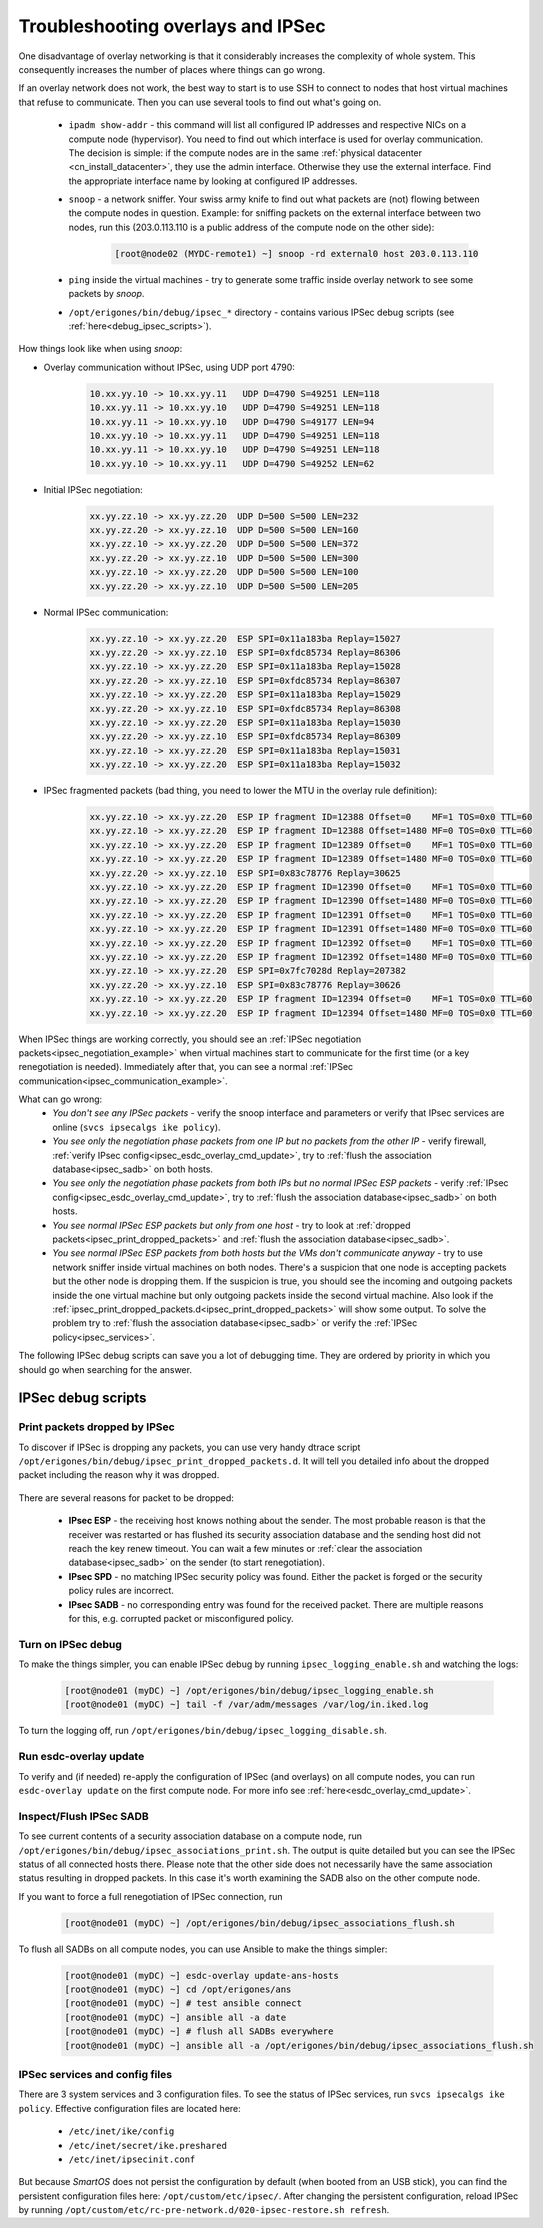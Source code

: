 .. _debug_ipsec:

Troubleshooting overlays and IPSec
**********************************

One disadvantage of overlay networking is that it considerably increases the complexity of whole system. This consequently increases the number of places where things can go wrong. 

If an overlay network does not work, the best way to start is to use SSH to connect to nodes that host virtual machines that refuse to communicate. Then you can use several tools to find out what's going on.

    - ``ipadm show-addr`` - this command will list all configured IP addresses and respective NICs on a compute node (hypervisor). You need to find out which interface is used for overlay communication. The decision is simple: if the compute nodes are in the same :ref:`physical datacenter <cn_install_datacenter>`, they use the admin interface. Otherwise they use the external interface. Find the appropriate interface name by looking at configured IP addresses.

    - ``snoop`` - a network sniffer. Your swiss army knife to find out what packets are (not) flowing between the compute nodes in question. Example: for sniffing packets on the external interface between two nodes, run this (203.0.113.110 is a public address of the compute node on the other side):

        .. code-block:: bash

            [root@node02 (MYDC-remote1) ~] snoop -rd external0 host 203.0.113.110

    - ``ping`` inside the virtual machines - try to generate some traffic inside overlay network to see some packets by *snoop*.

    - ``/opt/erigones/bin/debug/ipsec_*`` directory - contains various IPSec debug scripts (see :ref:`here<debug_ipsec_scripts>`).

How things look like when using *snoop*:

* Overlay communication without IPSec, using UDP port 4790:

    .. code-block:: bash

        10.xx.yy.10 -> 10.xx.yy.11   UDP D=4790 S=49251 LEN=118
        10.xx.yy.11 -> 10.xx.yy.10   UDP D=4790 S=49251 LEN=118
        10.xx.yy.11 -> 10.xx.yy.10   UDP D=4790 S=49177 LEN=94
        10.xx.yy.10 -> 10.xx.yy.11   UDP D=4790 S=49251 LEN=118
        10.xx.yy.11 -> 10.xx.yy.10   UDP D=4790 S=49251 LEN=118
        10.xx.yy.10 -> 10.xx.yy.11   UDP D=4790 S=49252 LEN=62

.. _ipsec_negotiation_example:

* Initial IPSec negotiation:

    .. code-block:: bash

         xx.yy.zz.10 -> xx.yy.zz.20  UDP D=500 S=500 LEN=232
         xx.yy.zz.20 -> xx.yy.zz.10  UDP D=500 S=500 LEN=160
         xx.yy.zz.10 -> xx.yy.zz.20  UDP D=500 S=500 LEN=372
         xx.yy.zz.20 -> xx.yy.zz.10  UDP D=500 S=500 LEN=300
         xx.yy.zz.10 -> xx.yy.zz.20  UDP D=500 S=500 LEN=100
         xx.yy.zz.20 -> xx.yy.zz.10  UDP D=500 S=500 LEN=205

.. _ipsec_communication_example:

* Normal IPSec communication:

    .. code-block:: bash

        xx.yy.zz.10 -> xx.yy.zz.20  ESP SPI=0x11a183ba Replay=15027
        xx.yy.zz.20 -> xx.yy.zz.10  ESP SPI=0xfdc85734 Replay=86306
        xx.yy.zz.10 -> xx.yy.zz.20  ESP SPI=0x11a183ba Replay=15028
        xx.yy.zz.20 -> xx.yy.zz.10  ESP SPI=0xfdc85734 Replay=86307
        xx.yy.zz.10 -> xx.yy.zz.20  ESP SPI=0x11a183ba Replay=15029
        xx.yy.zz.20 -> xx.yy.zz.10  ESP SPI=0xfdc85734 Replay=86308
        xx.yy.zz.10 -> xx.yy.zz.20  ESP SPI=0x11a183ba Replay=15030
        xx.yy.zz.20 -> xx.yy.zz.10  ESP SPI=0xfdc85734 Replay=86309
        xx.yy.zz.10 -> xx.yy.zz.20  ESP SPI=0x11a183ba Replay=15031
        xx.yy.zz.10 -> xx.yy.zz.20  ESP SPI=0x11a183ba Replay=15032

* IPSec fragmented packets (bad thing, you need to lower the MTU in the overlay rule definition):

    .. code-block:: bash

         xx.yy.zz.10 -> xx.yy.zz.20  ESP IP fragment ID=12388 Offset=0    MF=1 TOS=0x0 TTL=60
         xx.yy.zz.10 -> xx.yy.zz.20  ESP IP fragment ID=12388 Offset=1480 MF=0 TOS=0x0 TTL=60
         xx.yy.zz.10 -> xx.yy.zz.20  ESP IP fragment ID=12389 Offset=0    MF=1 TOS=0x0 TTL=60
         xx.yy.zz.10 -> xx.yy.zz.20  ESP IP fragment ID=12389 Offset=1480 MF=0 TOS=0x0 TTL=60
         xx.yy.zz.20 -> xx.yy.zz.10  ESP SPI=0x83c78776 Replay=30625
         xx.yy.zz.10 -> xx.yy.zz.20  ESP IP fragment ID=12390 Offset=0    MF=1 TOS=0x0 TTL=60
         xx.yy.zz.10 -> xx.yy.zz.20  ESP IP fragment ID=12390 Offset=1480 MF=0 TOS=0x0 TTL=60
         xx.yy.zz.10 -> xx.yy.zz.20  ESP IP fragment ID=12391 Offset=0    MF=1 TOS=0x0 TTL=60
         xx.yy.zz.10 -> xx.yy.zz.20  ESP IP fragment ID=12391 Offset=1480 MF=0 TOS=0x0 TTL=60
         xx.yy.zz.10 -> xx.yy.zz.20  ESP IP fragment ID=12392 Offset=0    MF=1 TOS=0x0 TTL=60
         xx.yy.zz.10 -> xx.yy.zz.20  ESP IP fragment ID=12392 Offset=1480 MF=0 TOS=0x0 TTL=60
         xx.yy.zz.10 -> xx.yy.zz.20  ESP SPI=0x7fc7028d Replay=207382
         xx.yy.zz.20 -> xx.yy.zz.10  ESP SPI=0x83c78776 Replay=30626
         xx.yy.zz.10 -> xx.yy.zz.20  ESP IP fragment ID=12394 Offset=0    MF=1 TOS=0x0 TTL=60
         xx.yy.zz.10 -> xx.yy.zz.20  ESP IP fragment ID=12394 Offset=1480 MF=0 TOS=0x0 TTL=60


When IPSec things are working correctly, you should see an :ref:`IPSec negotiation packets<ipsec_negotiation_example>` when virtual machines start to communicate for the first time (or a key renegotiation is needed). Immediately after that, you can see a normal :ref:`IPSec communication<ipsec_communication_example>`.

What can go wrong:
    * `You don't see any IPSec packets` - verify the snoop interface and parameters or verify that IPsec services are online (``svcs ipsecalgs ike policy``).
    * `You see only the negotiation phase packets from one IP but no packets from the other IP` - verify firewall, :ref:`verify IPsec config<ipsec_esdc_overlay_cmd_update>`, try to :ref:`flush the association database<ipsec_sadb>` on both hosts.
    * `You see only the negotiation phase packets from both IPs but no normal IPSec ESP packets` - verify :ref:`IPsec config<ipsec_esdc_overlay_cmd_update>`, try to :ref:`flush the association database<ipsec_sadb>` on both hosts.
    * `You see normal IPSec ESP packets but only from one host` - try to look at :ref:`dropped packets<ipsec_print_dropped_packets>` and :ref:`flush the association database<ipsec_sadb>`.
    * `You see normal IPSec ESP packets from both hosts but the VMs don't communicate anyway` - try to use network sniffer inside virtual machines on both nodes. There's a suspicion that one node is accepting packets but the other node is dropping them. If the suspicion is true, you should see the incoming and outgoing packets inside the one virtual machine but only outgoing packets inside the second virtual machine. Also look if the :ref:`ipsec_print_dropped_packets.d<ipsec_print_dropped_packets>` will show some output. To solve the problem try to :ref:`flush the association database<ipsec_sadb>` or verify the :ref:`IPSec policy<ipsec_services>`.

The following IPSec debug scripts can save you a lot of debugging time. They are ordered by priority in which you should go when searching for the answer.

.. _debug_ipsec_scripts:

IPSec debug scripts
===================

.. _ipsec_print_dropped_packets:

Print packets dropped by IPSec
------------------------------

To discover if IPSec is dropping any packets, you can use very handy dtrace script ``/opt/erigones/bin/debug/ipsec_print_dropped_packets.d``. It will tell you detailed info about the dropped packet including the reason why it was dropped.

    .. code-block:: bash
        :caption: Sample output from ipsec_print_dropped_packets.d

        IPsec dropped an inbound IPv4 packet.
        IPPROTO: 17    (1=ICMP, 6=TCP, 17=UDP; 50=ESP, see netinet/in.h)
        Src IP address: 203.0.113.242
        Dst IP address: 203.0.113.241
        Src port: 52678
        Dst port: 4789
        Packet len: 156
        Dropped by: IPsec SADB

There are several reasons for packet to be dropped:

    * **IPsec ESP** - the receiving host knows nothing about the sender. The most probable reason is that the receiver was restarted or has flushed its security association database and the sending host did not reach the key renew timeout. You can wait a few minutes or :ref:`clear the association database<ipsec_sadb>` on the sender (to start renegotiation).
    * **IPsec SPD** - no matching IPSec security policy was found. Either the packet is forged or the security policy rules are incorrect.
    * **IPsec SADB** - no corresponding entry was found for the received packet. There are multiple reasons for this, e.g. corrupted packet or misconfigured policy.


Turn on IPSec debug
-------------------

To make the things simpler, you can enable IPSec debug by running ``ipsec_logging_enable.sh`` and watching the logs: 

    .. code-block:: bash

        [root@node01 (myDC) ~] /opt/erigones/bin/debug/ipsec_logging_enable.sh
        [root@node01 (myDC) ~] tail -f /var/adm/messages /var/log/in.iked.log

To turn the logging off, run ``/opt/erigones/bin/debug/ipsec_logging_disable.sh``.


.. _ipsec_esdc_overlay_cmd_update:

Run esdc-overlay update
-----------------------

To verify and (if needed) re-apply the configuration of IPSec (and overlays) on all compute nodes, you can run ``esdc-overlay update`` on the first compute node. For more info see :ref:`here<esdc_overlay_cmd_update>`.

.. _ipsec_sadb:

Inspect/Flush IPSec SADB
------------------------

To see current contents of a security association database on a compute node, run ``/opt/erigones/bin/debug/ipsec_associations_print.sh``. The output is quite detailed but you can see the IPSec status of all connected hosts there. Please note that the other side does not necessarily have the same association status resulting in dropped packets. In this case it's worth examining the SADB also on the other compute node.

If you want to force a full renegotiation of IPSec connection, run

    .. code-block:: bash

        [root@node01 (myDC) ~] /opt/erigones/bin/debug/ipsec_associations_flush.sh

To flush all SADBs on all compute nodes, you can use Ansible to make the things simpler:

    .. code-block:: bash

        [root@node01 (myDC) ~] esdc-overlay update-ans-hosts
        [root@node01 (myDC) ~] cd /opt/erigones/ans
        [root@node01 (myDC) ~] # test ansible connect
        [root@node01 (myDC) ~] ansible all -a date
        [root@node01 (myDC) ~] # flush all SADBs everywhere
        [root@node01 (myDC) ~] ansible all -a /opt/erigones/bin/debug/ipsec_associations_flush.sh

.. _ipsec_services:

IPSec services and config files
-------------------------------

There are 3 system services and 3 configuration files. To see the status of IPSec services, run ``svcs ipsecalgs ike policy``.
Effective configuration files are located here:

    - ``/etc/inet/ike/config``
    - ``/etc/inet/secret/ike.preshared``
    - ``/etc/inet/ipsecinit.conf``

But because *SmartOS* does not persist the configuration by default (when booted from an USB stick), you can find the persistent configuration files here: ``/opt/custom/etc/ipsec/``. After changing the persistent configuration, reload IPSec by running ``/opt/custom/etc/rc-pre-network.d/020-ipsec-restore.sh refresh``.
